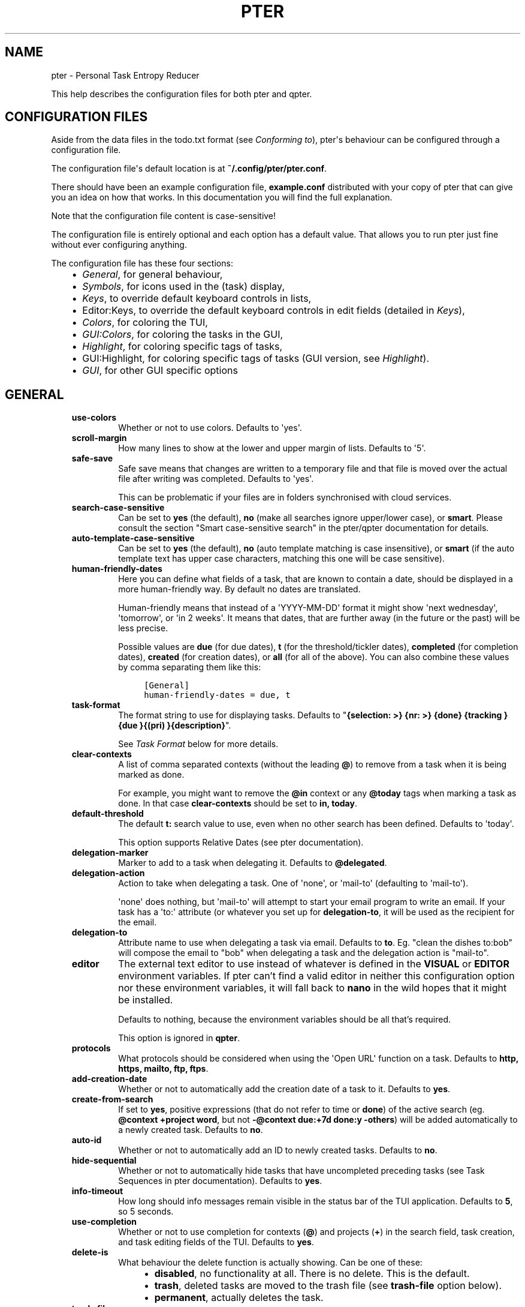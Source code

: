 .\" Man page generated from reStructuredText.
.
.
.nr rst2man-indent-level 0
.
.de1 rstReportMargin
\\$1 \\n[an-margin]
level \\n[rst2man-indent-level]
level margin: \\n[rst2man-indent\\n[rst2man-indent-level]]
-
\\n[rst2man-indent0]
\\n[rst2man-indent1]
\\n[rst2man-indent2]
..
.de1 INDENT
.\" .rstReportMargin pre:
. RS \\$1
. nr rst2man-indent\\n[rst2man-indent-level] \\n[an-margin]
. nr rst2man-indent-level +1
.\" .rstReportMargin post:
..
.de UNINDENT
. RE
.\" indent \\n[an-margin]
.\" old: \\n[rst2man-indent\\n[rst2man-indent-level]]
.nr rst2man-indent-level -1
.\" new: \\n[rst2man-indent\\n[rst2man-indent-level]]
.in \\n[rst2man-indent\\n[rst2man-indent-level]]u
..
.TH "PTER"  "" ""
.SH NAME
pter \- Personal Task Entropy Reducer
.sp
This help describes the configuration files for both pter and qpter.
.SH CONFIGURATION FILES
.sp
Aside from the data files in the todo.txt format (see \fI\%Conforming to\fP),
pter\(aqs behaviour can be configured through a configuration file.
.sp
The configuration file\(aqs default location is at \fB~/.config/pter/pter.conf\fP\&.
.sp
There should have been an example configuration file, \fBexample.conf\fP
distributed with your copy of pter that can give you an idea on how that
works. In this documentation you will find the full explanation.
.sp
Note that the configuration file content is case\-sensitive!
.sp
The configuration file is entirely optional and each option has a default
value. That allows you to run pter just fine without ever configuring
anything.
.sp
The configuration file has these four sections:
.INDENT 0.0
.INDENT 3.5
.INDENT 0.0
.IP \(bu 2
\fI\%General\fP, for general behaviour,
.IP \(bu 2
\fI\%Symbols\fP, for icons used in the (task) display,
.IP \(bu 2
\fI\%Keys\fP, to override default keyboard controls in lists,
.IP \(bu 2
Editor:Keys, to override the default keyboard controls in edit fields (detailed in \fI\%Keys\fP),
.IP \(bu 2
\fI\%Colors\fP, for coloring the TUI,
.IP \(bu 2
\fI\%GUI:Colors\fP, for coloring the tasks in the GUI,
.IP \(bu 2
\fI\%Highlight\fP, for coloring specific tags of tasks,
.IP \(bu 2
GUI:Highlight, for coloring specific tags of tasks (GUI version, see \fI\%Highlight\fP).
.IP \(bu 2
\fI\%GUI\fP, for other GUI specific options
.UNINDENT
.UNINDENT
.UNINDENT
.SH GENERAL
.INDENT 0.0
.INDENT 3.5
.INDENT 0.0
.TP
.B \fBuse\-colors\fP
Whether or not to use colors. Defaults to \(aqyes\(aq.
.TP
.B \fBscroll\-margin\fP
How many lines to show at the lower and upper margin of lists. Defaults
to \(aq5\(aq.
.TP
.B \fBsafe\-save\fP
Safe save means that changes are written to a temporary file and that
file is moved over the actual file after writing was completed.
Defaults to \(aqyes\(aq.
.sp
This can be problematic if your files are in folders synchronised with
cloud services.
.TP
.B \fBsearch\-case\-sensitive\fP
Can be set to \fByes\fP (the default), \fBno\fP (make all searches ignore upper/lower case), or
\fBsmart\fP\&. Please consult the section \(dqSmart case\-sensitive search\(dq in the pter/qpter documentation
for details.
.TP
.B \fBauto\-template\-case\-sensitive\fP
Can be set to \fByes\fP (the default), \fBno\fP (auto template matching is case insensitive), or
\fBsmart\fP (if the auto template text has upper case characters, matching this one will be
case sensitive).
.TP
.B \fBhuman\-friendly\-dates\fP
Here you can define what fields of a task, that are known to contain a
date, should be displayed in a more human\-friendly way. By default no
dates are translated.
.sp
Human\-friendly means that instead of a \(aqYYYY\-MM\-DD\(aq format it might
show \(aqnext wednesday\(aq, \(aqtomorrow\(aq, or \(aqin 2 weeks\(aq. It means that
dates, that are further away (in the future or the past) will be less
precise.
.sp
Possible values are \fBdue\fP (for due dates), \fBt\fP (for the
threshold/tickler dates), \fBcompleted\fP (for completion dates),
\fBcreated\fP (for creation dates), or \fBall\fP (for all of the above).
You can also combine these values by comma separating them like this:
.INDENT 7.0
.INDENT 3.5
.sp
.nf
.ft C
[General]
human\-friendly\-dates = due, t
.ft P
.fi
.UNINDENT
.UNINDENT
.TP
.B \fBtask\-format\fP
The format string to use for displaying tasks. Defaults to \(dq\fB{selection: >} {nr: >} {done} {tracking }{due }{(pri) }{description}\fP\(dq.
.sp
See \fI\%Task Format\fP below for more details.
.TP
.B \fBclear\-contexts\fP
A list of comma separated contexts (without the leading \fB@\fP) to remove from a task
when it is being marked as done.
.sp
For example, you might want to remove the \fB@in\fP context or any
\fB@today\fP tags when marking a task as done. In that case
\fBclear\-contexts\fP should be set to \fBin, today\fP\&.
.TP
.B \fBdefault\-threshold\fP
The default \fBt:\fP search value to use, even when no other search has
been defined. Defaults to \(aqtoday\(aq.
.sp
This option supports Relative Dates (see pter documentation).
.TP
.B \fBdelegation\-marker\fP
Marker to add to a task when delegating it. Defaults to \fB@delegated\fP\&.
.TP
.B \fBdelegation\-action\fP
Action to take when delegating a task.
One of \(aqnone\(aq, or \(aqmail\-to\(aq (defaulting to \(aqmail\-to\(aq).
.sp
\(aqnone\(aq does nothing, but \(aqmail\-to\(aq will attempt to start your email
program to write an email. If your task has a \(aqto:\(aq attribute (or
whatever you set up for \fBdelegation\-to\fP, it will be used as the
recipient for the email.
.TP
.B \fBdelegation\-to\fP
Attribute name to use when delegating a task via email. Defaults to
\fBto\fP\&. Eg. \(dqclean the dishes to:bob\(dq will compose the email to \(dqbob\(dq
when delegating a task and the delegation action is \(dqmail\-to\(dq.
.TP
.B \fBeditor\fP
The external text editor to use instead of whatever is defined in the
\fBVISUAL\fP or \fBEDITOR\fP environment variables.
If pter can’t find a valid editor in neither this configuration option
nor these environment variables, it will fall back to \fBnano\fP in the
wild hopes that it might be installed.
.sp
Defaults to nothing, because the environment variables should be all
that’s required.
.sp
This option is ignored in \fBqpter\fP\&.
.TP
.B \fBprotocols\fP
What protocols should be considered when using the \(aqOpen URL\(aq function
on a task. Defaults to \fBhttp, https, mailto, ftp, ftps\fP\&.
.TP
.B \fBadd\-creation\-date\fP
Whether or not to automatically add the creation date of a task
to it. Defaults to \fByes\fP\&.
.TP
.B \fBcreate\-from\-search\fP
If set to \fByes\fP, positive expressions (that do not refer to time or
\fBdone\fP) of the active search (eg. \fB@context +project word\fP, but not
\fB\-@context due:+7d done:y \-others\fP) will be added automatically to a
newly created task. Defaults to \fBno\fP\&.
.TP
.B \fBauto\-id\fP
Whether or not to automatically add an ID to newly created tasks.
Defaults to \fBno\fP\&.
.TP
.B \fBhide\-sequential\fP
Whether or not to automatically hide tasks that have uncompleted
preceding tasks (see Task Sequences in pter documentation).
Defaults to \fByes\fP\&.
.TP
.B \fBinfo\-timeout\fP
How long should info messages remain visible in the status bar of the
TUI application. Defaults to \fB5\fP, so 5 seconds.
.TP
.B \fBuse\-completion\fP
Whether or not to use completion for contexts (\fB@\fP) and projects
(\fB+\fP) in the search field, task creation, and task editing fields of
the TUI. Defaults to \fByes\fP\&.
.TP
.B \fBdelete\-is\fP
What behaviour the delete function is actually showing. Can be one of
these:
.INDENT 7.0
.INDENT 3.5
.INDENT 0.0
.IP \(bu 2
\fBdisabled\fP, no functionality at all. There is no delete. This is
the default.
.IP \(bu 2
\fBtrash\fP, deleted tasks are moved to the trash file (see
\fBtrash\-file\fP option below).
.IP \(bu 2
\fBpermanent\fP, actually deletes the task.
.UNINDENT
.UNINDENT
.UNINDENT
.TP
.B \fBtrash\-file\fP
Where your trash file is. This option is only used if \fBdelete\-is\fP is
set to \fBtrash\fP\&. Defaults to \fB~/.config/pter/trash.txt\fP\&.
.TP
.B \fBarchive\-is\fP
Defines the behaviour of the \fBarchive\fP function. Can be one of these:
.INDENT 7.0
.INDENT 3.5
.INDENT 0.0
.IP \(bu 2
\fBrelative\fP, the archive file is assumed to be in the same place as
the \fBtodo.txt\fP file, but called \fBarchive.txt\fP,
.IP \(bu 2
\fBcentralised\fP, there is only one archive file for all \fBtodo.txt\fP
files. Its location is controlled by \fBarchive\-file\fP,
.IP \(bu 2
\fBdisabled\fP, there is no archiving.
.UNINDENT
.UNINDENT
.UNINDENT
.sp
Defaults to \fBcentralised\fP\&.
.TP
.B \fBarchive\-file\fP
Where your archive file is. This file will be used to receive archived
tasks if the \fBarchive\-is\fP option is set to \fBcentralised\fP\&. Defaults
to \fB~/.config/pter/archive.txt\fP\&.
.TP
.B \fBreuse\-recurring\fP
Reuse existing recurring task entry instead of creating a new one. If
set, completing a task with a \fBrec:\fP (recurring) tag will be reused
for the follow\-up task instead of creating a new task.
.sp
Defaults to \fBno\fP\&.
.TP
.B \fBrelated\-show\-self\fP
Whether or not to show the current task, too, when showing its related
tasks. This can be set to \fByes\fP, \fBno\fP or \fBforce\fP\&.
.sp
\fByes\fP means, not only the related tasks are shown, but also this one.
.sp
\fBforce\fP is the same as \fByes\fP, but if the current task does not have
an \fBid:\fP attribute, it will be given one. In other words, this option
may modify your \fBtodo.txt\fP file.
.sp
Defaults to \fByes\fP\&.
.TP
.B \fBfiles\fP
Default todo file(s) to load. This option is ignored when pter is given
some todo.txt file(s) in the command line parameters.
.sp
For example: \fBfiles = ~/Documents/todo.txt\fP\&.
.sp
To provide multiple files, separate them with newlines, like this:
.INDENT 7.0
.INDENT 3.5
.sp
.nf
.ft C
[General]
files =
    ~/shared/group_todo.txt
    ~/Documents/todo.txt
.ft P
.fi
.UNINDENT
.UNINDENT
.sp
This option does not apply to qpter, which tracks opened files differently.
.TP
.B \fBnotes\fP
The directories where notes should be looked for when references as \fBnote:\fP
in a task.
.sp
For example: \fBnotes = ~/Documents/task_notes/\fP\&.
.sp
To provide multiple folder, separate them with newlines, like this:
.INDENT 7.0
.INDENT 3.5
.sp
.nf
.ft C
[General]
notes =
    ~/shared/group_notes/
    ~/Documents/task_notes/
.ft P
.fi
.UNINDENT
.UNINDENT
.sp
Multiple folders will be searched in order when opening a task note. If no
note exists, it will be created in the first given folder.
.TP
.B \fBnote\-suffix\fP
The file extension that\(aqs used when finding notes when the file extension is not
provided.
.sp
Defaults to \fB\&.txt\fP\&.
.TP
.B \fBnote\-naming\fP
Defines the behaviour of pter when you edit a task\(aqs note, but no \fBnote:\fP tag
is defined.
.sp
Possible options are:
.INDENT 7.0
.INDENT 3.5
.INDENT 0.0
.IP \(bu 2
\fBcancel\fP, don\(aqt try to edit the task\(aqs note
.IP \(bu 2
\fBauto\fP, create a file based on the task\(aqs ID, create a task ID if necessary
.IP \(bu 2
\fBuser\-input\fP, ask the user for the name of the file
.UNINDENT
.UNINDENT
.UNINDENT
.sp
Defaults to \fBuser\-input\fP\&.
.TP
.B \fBinclude\fP
Include these configuration files. May be a newline separated list of additional
configuration files, or a single additional configuration file to load after this
base configuration file has been processed.
.sp
Examples:
.INDENT 7.0
.INDENT 3.5
.sp
.nf
.ft C
[General]
include = ~/.pter/extra.conf
.ft P
.fi
.UNINDENT
.UNINDENT
.sp
or:
.INDENT 7.0
.INDENT 3.5
.sp
.nf
.ft C
[General]
include =
    ~/.pter/extra.conf
    ~/.config/colors/pter.conf
.ft P
.fi
.UNINDENT
.UNINDENT
.sp
The additional configuration will be loaded in order and may overwrite earlier
settings.
.UNINDENT
.UNINDENT
.UNINDENT
.SH SYMBOLS
.sp
The following symbols (single unicode characters or even longer strings of
unicode characters) can be defined:
.INDENT 0.0
.INDENT 3.5
.INDENT 0.0
.IP \(bu 2
\fBselection\fP, what symbol or string to use to indicate the selected item of a list
.IP \(bu 2
\fBnot\-done\fP, what symbol or string to use for tasks that are not done
.IP \(bu 2
\fBdone\fP, what symbol or string to use for tasks that are done
.IP \(bu 2
\fBoverflow\-left\fP, what symbol or string to use to indicate that there is more text to the left
.IP \(bu 2
\fBoverflow\-right\fP, what symbol or string to use to indicate that there is more text to the right
.IP \(bu 2
\fBoverdue\fP, the symbol or string for tasks with a due date in the past
.IP \(bu 2
\fBdue\-today\fP, the symbol or string for tasks with a due date today
.IP \(bu 2
\fBdue\-tomorrow\fP, the symbol or string for tasks with a due date tomorrow
.IP \(bu 2
\fBtracking\fP, the symbol or string to show that this task is currently being tracked
.UNINDENT
.UNINDENT
.UNINDENT
.sp
If you want to use spaces around your symbols, you have to quote them either
with \fB\(aq\fP or \fB\(dq\fP\&.
.sp
An example could be:
.INDENT 0.0
.INDENT 3.5
.sp
.nf
.ft C
[Symbols]
not\-done = \(dq \(dq
done = ✔
.ft P
.fi
.UNINDENT
.UNINDENT
.SH KEYS
.sp
In the configuration file you can assign keyboard shortcuts to the various
functions in pter and qpter.
.sp
For details on how to setup shortcuts for qpter, please see below in
section \fI\%GUI Keys\fP\&.
.sp
There are three main distinct groups of functions. The first, for general
lists:
.INDENT 0.0
.INDENT 3.5
.INDENT 0.0
.IP \(bu 2
\fBcancel\fP: cancel or exit the current window or input field
.IP \(bu 2
\fBjump\-to\fP: enter a number to jump to that item in the list
.IP \(bu 2
\fBfirst\-item\fP: jump to the first item in a list
.IP \(bu 2
\fBlast\-item\fP: jump to the last item in a list
.IP \(bu 2
\fBpage\-up\fP: scroll up by one page
.IP \(bu 2
\fBpage\-down\fP: scroll down by one page
.IP \(bu 2
\fBnext\-item\fP: select the next item in a list
.IP \(bu 2
\fBprev\-item\fP: select the previous item in a list
.UNINDENT
.UNINDENT
.UNINDENT
.sp
Second, there are more complex functions to edit tasks or control pter
(for these functions you may use key sequences, see below for details):
.INDENT 0.0
.INDENT 3.5
.INDENT 0.0
.IP \(bu 2
\fBquit\fP: quit the program
.IP \(bu 2
\fBshow\-help\fP: show the full screen help (only key bindings so far)
.IP \(bu 2
\fBopen\-manual\fP: open this manual in a browser
.IP \(bu 2
\fBcreate\-task\fP: create a new task
.IP \(bu 2
\fBedit\-task\fP: edit the selected task
.IP \(bu 2
\fBedit\-external\fP: edit the selected task in an external text editor
.IP \(bu 2
\fBedit\-file\-external\fP: edit the todo.txt of the selected task in an external editor
.IP \(bu 2
\fBdelete\-task\fP: delete the selected task or move it to trash, depends
on the configuration option \fBdelete\-is\fP (by default not bound to any
key)
.IP \(bu 2
\fBarchive\fP: move the selected task to the designated archive file
.IP \(bu 2
\fBload\-search\fP: show the saved searches to load one
.IP \(bu 2
\fBopen\-url\fP: open a URL of the selected task
.IP \(bu 2
\fBrefresh\-screen\fP: rebuild the GUI
.IP \(bu 2
\fBreload\-tasks\fP: enforce reloading of all tasks from all sources
.IP \(bu 2
\fBsave\-search\fP: save the current search
.IP \(bu 2
\fBsearch\fP: enter a new search query
.IP \(bu 2
\fBclear\-search\fP: clear the search query
.IP \(bu 2
\fBsearch\-context\fP: select a context from the selected task and search for it
.IP \(bu 2
\fBsearch\-project\fP: select a project from the selected task and search for it
.IP \(bu 2
\fBselect\-context\fP: select a context from all used contexts and search for it
.IP \(bu 2
\fBselect\-project\fP: select a project from all used projects and search for it
.IP \(bu 2
\fBshow\-related\fP: show tasks that are related to this one (by means of \fBafter:\fP or \fBref:\fP)
.IP \(bu 2
\fBtoggle\-done\fP: toggle the \(dqdone\(dq state of a task
.IP \(bu 2
\fBtoggle\-hidden\fP: toggle the \(dqhidden\(dq state of a task
.IP \(bu 2
\fBtoggle\-tracking\fP: start or stop time tracking for the selected task
.IP \(bu 2
\fBto\-clipboard\fP: copy the selected task\(aqs full text to clipboard
.IP \(bu 2
\fBdelegate\fP: delegate a task
.IP \(bu 2
\fBprio\-a\fP: set the selected task\(aqs priority to \fB(A)\fP
.IP \(bu 2
\fBprio\-b\fP: set the selected task\(aqs priority to \fB(B)\fP
.IP \(bu 2
\fBprio\-c\fP: set the selected task\(aqs priority to \fB(C)\fP
.IP \(bu 2
\fBprio\-d\fP: set the selected task\(aqs priority to \fB(D)\fP
.IP \(bu 2
\fBprio\-none\fP: remove the priority from the selected task
.IP \(bu 2
\fBprio\-up\fP: increase the priority of the selected task
.IP \(bu 2
\fBprio\-down\fP: decrease the priority of the selected task
.IP \(bu 2
\fBnop\fP: nothing (in case you want to unbind keys)
.UNINDENT
.UNINDENT
.UNINDENT
.sp
And finally, the list of functions for edit fields:
.INDENT 0.0
.INDENT 3.5
.INDENT 0.0
.IP \(bu 2
\fBcancel\fP, cancel editing, leave the editor (reverts any changes)
.IP \(bu 2
\fBdel\-left\fP, delete the character left of the cursor
.IP \(bu 2
\fBdel\-right\fP, delete the character right of the cursor
.IP \(bu 2
\fBdel\-to\-bol\fP, delete all characters from the cursor to the beginning of the line
.IP \(bu 2
\fBgo\-bol\fP, move the cursor to the beginning of the line
.IP \(bu 2
\fBgo\-eol\fP, move the cursor to the end of the line
.IP \(bu 2
\fBgo\-left\fP, move the cursor one character to the left
.IP \(bu 2
\fBgo\-right\fP, move the cursor one charackter to the right
.IP \(bu 2
\fBgoto\-empty\fP, move the cursor to the next \fBtag:value\fP where the is no \fBvalue\fP
.IP \(bu 2
\fBsubmit\-input\fP, accept the changes, leave the editor (applies the changes)
.IP \(bu 2
\fBselect\-file\fP, when creating a new task, this allows you to select
what todo.txt file to save the task in
.IP \(bu 2
\fBcomp\-next\fP, next item in the completion list
.IP \(bu 2
\fBcomp\-prev\fP, previous item in the completion list
.IP \(bu 2
\fBcomp\-use\fP, use the selected item in the completion list
.IP \(bu 2
\fBcomp\-close\fP, close the completion list
.UNINDENT
.UNINDENT
.UNINDENT
.sp
Keyboard shortcuts are given by their character, for example \fBd\fP\&.
To indicate the shift key, use the upper\-case of that letter (\fBD\fP in this
example).
.sp
To express that the control key should be held down for this shortcut,
prefix the letter with \fB^\fP, like \fB^d\fP (for control key and the letter
\(dqd\(dq).
.sp
Additionally there are some special keys understood by pter:
.INDENT 0.0
.INDENT 3.5
.INDENT 0.0
.IP \(bu 2
\fB<backspace>\fP
.IP \(bu 2
\fB<del>\fP
.IP \(bu 2
\fB<left>\fP left cursor key
.IP \(bu 2
\fB<right>\fP right cursor key
.IP \(bu 2
\fB<up>\fP cursor key up
.IP \(bu 2
\fB<down>\fP cursor key down
.IP \(bu 2
\fB<pgup>\fP page up
.IP \(bu 2
\fB<pgdn>\fP page down
.IP \(bu 2
\fB<home>\fP
.IP \(bu 2
\fB<end>\fP
.IP \(bu 2
\fB<escape>\fP
.IP \(bu 2
\fB<return>\fP
.IP \(bu 2
\fB<tab>\fP
.IP \(bu 2
\fB<f1>\fP through \fB<f12>\fP
.UNINDENT
.UNINDENT
.UNINDENT
.sp
An example could look like this:
.INDENT 0.0
.INDENT 3.5
.sp
.nf
.ft C
[Keys]
^k = quit
<F3> = search
C = create\-task
.ft P
.fi
.UNINDENT
.UNINDENT
.SS Key Sequences
.sp
For the functions of the second list, the more complex functions for
editing tasks or controlling pter, you may also use key sequences. For
example, you may want to prefix all shortcuts to manipulate the priority of
a task with the letter \fBp\fP and define these sequences:
.INDENT 0.0
.INDENT 3.5
.sp
.nf
.ft C
[Keys]
p+ = prio\-up
p\- = prio\-down
pa = prio\-a
pb = prio\-b
pc = prio\-c
pd = prio\-d
p0 = prio\-none
.ft P
.fi
.UNINDENT
.UNINDENT
.sp
Now to increase the priority of a task, you would type first \fBp\fP,
followed by \fB+\fP\&.
.sp
The progress of a key sequence will show in the lower left of the screen,
showing the keys that you have pressed so far. To cancel a key sequence
type the single key shortcut for \fBcancel\fP (usually \fBEscape\fP or \fBCtrl\-C\fP)
or just type any invalid key that\(aqs not part of the sequence (in the
previous example, \fBpx\fP would do the trick).
.SS GUI Keys
.sp
To assign shortcuts to functions in the Qt GUI, you will have to use the Qt
style key names, see \fI\%https://doc.qt.io/qt\-5/qkeysequence.html#details\fP .
.sp
The assignment is done in the group \fBGUI:Keys\fP, like this:
.INDENT 0.0
.INDENT 3.5
.sp
.nf
.ft C
[GUI:Keys]
new = Ctrl+N
toggle\-done = Ctrl+D
.ft P
.fi
.UNINDENT
.UNINDENT
.sp
Available function names are:
.INDENT 0.0
.INDENT 3.5
.INDENT 0.0
.IP \(bu 2
\fBquit\fP, quit qpter
.IP \(bu 2
\fBopen\-manual\fP, open this manual
.IP \(bu 2
\fBopen\-file\fP, open an additional todo.txt,
.IP \(bu 2
\fBnew\fP, open the editor to create a new task,
.IP \(bu 2
\fBnew\-related\fP, open the editor to create a new task that is
automatically related (has a \fBref:\fP attribute) to the
currently selected task. If the currently selected task does not have an
\fBid:\fP yet, it will be given one automatically
.IP \(bu 2
\fBnew\-subsequent\fP, open the editor to create a new task that is
following the currently selected task (has an \fBafter:\fP attribute).
If the currently selected task does not have an \fBid:\fP yet, it will
be given one automatically.
.IP \(bu 2
\fBto\-clipboard\fP, copies the text of the selected task to the clipboard,
.IP \(bu 2
\fBedit\fP, opens the editor for the selected task,
.IP \(bu 2
\fBtoggle\-done\fP, toggles the completion of a task,
.IP \(bu 2
\fBtoggle\-tracking\fP, toggle the \(aqtracking\(aq attribute of the selected task,
.IP \(bu 2
\fBtoggle\-hidden\fP, toggle the \(aqhidden\(aq attribute of the selected task,
.IP \(bu 2
\fBsearch\fP, opens and focuses the search field,
.IP \(bu 2
\fBnamed\-searches\fP, opens and focuses the list of named searches,
.IP \(bu 2
\fBfocus\-tasks\fP, focuses the task list,
.IP \(bu 2
\fBdelegate\fP, delegate the selected task,
.IP \(bu 2
\fBdelete\-task\fP, delete the selected task (subject to the value of the configuration option \fBdelete\-is\fP)
.IP \(bu 2
\fBprio\-up\fP, increase the priority of the selected task
.IP \(bu 2
\fBprio\-down\fP, decrease the priority of the selected task
.IP \(bu 2
\fBprio\-none\fP, remove the priority of the selected task
.IP \(bu 2
\fBtoggle\-dark\-mode\fP, toggle between dark and light mode (requires qdarkstyle to be installed)
.UNINDENT
.UNINDENT
.UNINDENT
.SH COLORS
.sp
Colors are defined in pairs, separated by comma: foreground and background
color. Some color\(aqs names come with a \fBsel\-\fP prefix so you can define the
color when it is a selected list item.
.sp
You may decide to only define one value, which will then be used as the text
color. The background color will then be taken from \fBnormal\fP or \fBsel\-normal\fP
respectively.
.sp
If you do not define the \fBsel\-\fP version of a color, pter will use the
normal version and put the \fBsel\-normal\fP background to it.
.sp
If you specify a special background for the normal version, but none for the
selected version, the special background of the normal version will be used
for the selected version, too!
.INDENT 0.0
.INDENT 3.5
.INDENT 0.0
.IP \(bu 2
\fBnormal\fP, any normal text and borders
.IP \(bu 2
\fBsel\-normal\fP, selected items in a list
.IP \(bu 2
\fBerror\fP, error messages
.IP \(bu 2
\fBsel\-overflow\fP, \fBoverflow\fP, color for the scrolling indicators when editing tasks (and when selected)
.IP \(bu 2
\fBsel\-overdue\fP, \fBoverdue\fP, color for a task when it’s due date is in the past (and when selected)
.IP \(bu 2
\fBsel\-due\-today\fP, \fBdue\-today\fP, color for a task that’s due today (and when selected)
.IP \(bu 2
\fBsel\-due\-tomorrow\fP, \fBdue\-tomorrow\fP, color for a task that’s due tomorrow (and when selected)
.IP \(bu 2
\fBinactive\fP, color for indication of inactive texts
.IP \(bu 2
\fBhelp\fP, help text at the bottom of the screen
.IP \(bu 2
\fBhelp\-key\fP, color highlighting for the keys in the help
.IP \(bu 2
\fBpri\-a\fP, \fBsel\-pri\-a\fP, color for priority A (and when selected)
.IP \(bu 2
\fBpri\-b\fP, \fBsel\-pri\-b\fP, color for priority B (and when selected)
.IP \(bu 2
\fBpri\-c\fP, \fBsel\-pri\-c\fP, color for priority C (and when selected)
.IP \(bu 2
\fBcontext\fP, \fBsel\-context\fP, color for contexts (and when selected)
.IP \(bu 2
\fBproject\fP, \fBsel\-project\fP, color for projects (and when selected)
.IP \(bu 2
\fBtracking\fP, \fBsel\-tracking\fP, color for tasks that are being tracked right now (and when selected)
.UNINDENT
.UNINDENT
.UNINDENT
.sp
If you prefer a red background with green text and a blue context, you could define your
colors like this:
.INDENT 0.0
.INDENT 3.5
.sp
.nf
.ft C
[Colors]
normal = 2, 1
sel\-normal = 1, 2
context = 4
.ft P
.fi
.UNINDENT
.UNINDENT
.SS Color Priorities
.sp
When selecting the color for a task, pter will use the configured colors in
this order of priority:
.INDENT 0.0
.INDENT 3.5
.INDENT 0.0
.IP \(bu 2
\fBsel\-tracking\fP (highest priority)
.IP \(bu 2
\fBtracking\fP
.IP \(bu 2
\fBsel\-overdue\fP
.IP \(bu 2
\fBoverdue\fP
.IP \(bu 2
\fBsel\-due\-tomorrow\fP
.IP \(bu 2
\fBdue\-tomorrow\fP
.IP \(bu 2
\fBsel\-due\-today\fP
.IP \(bu 2
\fBdue\-today\fP
.IP \(bu 2
\fBsel\-normal\fP
.IP \(bu 2
\fBnormal\fP (lowest priority)
.UNINDENT
.UNINDENT
.UNINDENT
.sp
In human words, if a task is due tomorrow, but you are tracking it, it will
show the tracking color. If you also move the cursor onto that task, the
\fBsel\-tracking\fP color will be used.
.SH GUI:COLORS
.sp
The GUI has a somewhat different coloring scheme. The available colors are:
.INDENT 0.0
.INDENT 3.5
.INDENT 0.0
.IP \(bu 2
\fBnormal\fP, any regular text in the description of a task,
.IP \(bu 2
\fBdone\fP, color for tasks that are done,
.IP \(bu 2
\fBoverdue\fP, text color for overdue tasks,
.IP \(bu 2
\fBdue\-today\fP, color for tasks that are due today,
.IP \(bu 2
\fBdue\-tomorrow\fP, color for tasks that are due tomorrow,
.IP \(bu 2
\fBproject\fP, color for projects,
.IP \(bu 2
\fBcontext\fP, color for contexts,
.IP \(bu 2
\fBtracking\fP, color for tasks that are currently being tracked,
.IP \(bu 2
\fBpri\-a\fP, color for the priority A,
.IP \(bu 2
\fBpri\-b\fP, color for the priority b,
.IP \(bu 2
\fBpri\-c\fP, color for the priority C,
.IP \(bu 2
\fBurl\fP, color for clickable URLs (see \fBprotocols\fP in \fI\%General\fP)
.UNINDENT
.UNINDENT
.UNINDENT
.SH HIGHLIGHT
.sp
Highlights work exactly like colors, but the color name is whatever tag you
want to have colored.
.sp
If you wanted to highlight the \fBdue:\fP tag of a task, you could define
this:
.INDENT 0.0
.INDENT 3.5
.sp
.nf
.ft C
[Highlight]
due = 8, 0
.ft P
.fi
.UNINDENT
.UNINDENT
.sp
For the GUI, use \fBGUI:Highlight\fP\&. The colors can be specific as hex
values (3, or 6\-digits) or named:
.INDENT 0.0
.INDENT 3.5
.sp
.nf
.ft C
[GUI:Highlight]
due = red
t = #4ee
to = #03fe4b
.ft P
.fi
.UNINDENT
.UNINDENT
.SH TASK FORMAT
.sp
The task formatting is a mechanism that allows you to configure how tasks are
being displayed in pter. It uses placeholders for elements of a task that you can
order and align using a mini language similar to \fI\%Python’s format
specification mini\-language\fP, but
much less complete.
.sp
qpter uses only part of the definition, see below in the list of field
names, if you only care for qpter.
.sp
If you want to show the task’s age and description, this is your
task format:
.INDENT 0.0
.INDENT 3.5
.sp
.nf
.ft C
task\-format = {age} {description}
.ft P
.fi
.UNINDENT
.UNINDENT
.sp
The space between the two fields is printed! If you don’t want a space
between, this is your format:
.INDENT 0.0
.INDENT 3.5
.sp
.nf
.ft C
task\-format = {age}{description}
.ft P
.fi
.UNINDENT
.UNINDENT
.sp
You might want to left align the age, to make sure all task descriptions start
below each other:
.INDENT 0.0
.INDENT 3.5
.sp
.nf
.ft C
task\-format = {age: <}{description}
.ft P
.fi
.UNINDENT
.UNINDENT
.sp
Now the age field will be left aligned and the right side is filled with
spaces. You prefer to fill it with dots?:
.INDENT 0.0
.INDENT 3.5
.sp
.nf
.ft C
task\-format = {age:.<}{description}
.ft P
.fi
.UNINDENT
.UNINDENT
.sp
Right align works the same way, just with \fB>\fP\&. There is currently no
centering.
.sp
Suppose you want to surround the age with brackets, then you would want to use
this:
.INDENT 0.0
.INDENT 3.5
.sp
.nf
.ft C
task\-format = {[age]:.<}{description}
.ft P
.fi
.UNINDENT
.UNINDENT
.sp
Even if no age is available, you will always see the \fB[...]\fP (the amount of
periods depends on the age of the oldest visible task; in this example some
task is at least 100 days old).
.sp
If you don’t want to show a field, if it does not exist, for example the
completion date when a task is not completed, then you must not align it:
.INDENT 0.0
.INDENT 3.5
.sp
.nf
.ft C
task\-format = {[age]:.<}{completed}{description}
.ft P
.fi
.UNINDENT
.UNINDENT
.sp
You can still add extra characters left or right to the field. They will not
be shown if the field is missing:
.INDENT 0.0
.INDENT 3.5
.sp
.nf
.ft C
task\-format = {[age}:.<}{ completed 😃 }{description}
.ft P
.fi
.UNINDENT
.UNINDENT
.sp
Now there will be an emoji next to the completion date, or none if the task has
no completion date.
.sp
All that being said, qpter uses the same \fBtask\-format\fP configuration
option to show tasks, but will disregard some fields (see below) and only
use the field names, but not alignment or decorations.
.SS Field Names
.sp
The following fields exist:
.INDENT 0.0
.INDENT 3.5
.INDENT 0.0
.IP \(bu 2
\fBdescription\fP, the full description text of the task
.IP \(bu 2
\fBcreated\fP, the creation date (might be missing)
.IP \(bu 2
\fBage\fP, the age of the task in days (might be missing)
.IP \(bu 2
\fBcompleted\fP, the completion date (might be missing, even if the task is completed)
.IP \(bu 2
\fBdone\fP, the symbol for a completed or not completed task (see below)
.IP \(bu 2
\fBpri\fP, the character for the priority (might not be defined)
.IP \(bu 2
\fBdue\fP, the symbol for the due status (overdue, due today, due tomorrow; might not be defined)
.IP \(bu 2
\fBduedays\fP, in how many days a task is due (negative number when overdue tasks)
.IP \(bu 2
\fBselection\fP, the symbol that’s shown when this task is selected in the list (disregarded in qpter)
.IP \(bu 2
\fBnr\fP, the number of the task in the list (disregarded in qpter)
.IP \(bu 2
\fBtracking\fP, the symbol to indicate that you started time tracking of this task (might not be there)
.UNINDENT
.UNINDENT
.UNINDENT
.sp
\fBdescription\fP is potentially consuming the whole line, so you might want to
put it last in your \fBtask\-format\fP\&.
.SH GUI
.sp
The GUI specific options are defined in the \fB[GUI]\fP section:
.INDENT 0.0
.INDENT 3.5
.INDENT 0.0
.TP
.B \fBfont\fP
The name of the font to use for the task list.
.TP
.B \fBfont\-size\fP
The font size to use for the task list. You can specify the size either
in pixel (eg. \fB12px\fP) or point size (eg. \fB14pt\fP). Unlike pixel
sizes, point sizes may be a non\-integer number, eg. \fB16.8pt\fP\&.
.TP
.B \fBsingle\-instance\fP
Whether or not qpter may only be started once.
.TP
.B \fBclickable\fP
If enabled, this allows you to click on URLs (see option \fBprotocols\fP
in \fI\%General\fP) to open them in a webbrowser, and to click on contexts
and projects to add them to the current search. Disabling this option
may improve performance. The default is \fByes\fP, ie. URLs, contexts,
and projects are clickable.
.TP
.B \fBdaily\-reload\fP
The time (in format HH:MM) when qpter will automatically reload upon
passing midnight. Defaults to 00:00.
.UNINDENT
.UNINDENT
.UNINDENT
.SH INCLUDE
.sp
You can specify additional configuration files by specifying the \fBinclude\fP
option in the \fB[General]\fP section, see above.
.sp
The previous method to include a secondary configuration file by means of
the \fB[Include]\fP section is deprecated.
.SH CONFORMING TO
.sp
pter config files are read using Python\(aqs \fBConfigParser\fP and therefore follow its syntax. For more details, see
\fI\%https://docs.python.org/3/library/configparser.html\fP\&.
.SH SEE ALSO
.sp
\fI\%pter(1)\fP, \fI\%qpter(1)\fP
.\" Generated by docutils manpage writer.
.
